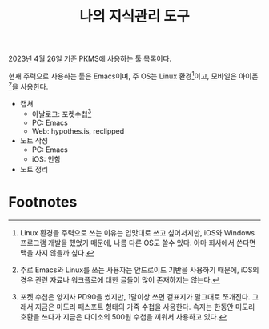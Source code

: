 #+title: 나의 지식관리 도구
#+draft: true
#+lastmod:
#+categories[]: PKMS
#+tags[]: PKMS
#+seo: false

2023년 4월 26일 기준 PKMS에 사용하는 툴 목록이다.

현재 주력으로 사용하는 툴은 Emacs이며, 주 OS는 Linux 환경[fn:1]이고, 모바일은
아이폰[fn:2]을 사용한다.

- 캡쳐
  - 아날로그: 포켓수첩[fn:3]
  - PC: Emacs
  - Web: hypothes.is, reclipped
- 노트 작성
  - PC: Emacs
  - iOS: 안함
- 노트 정리

* Footnotes

[fn:2] 주로 Emacs와 Linux를 쓰는 사용자는 안드로이드 기반을 사용하기 때문에,
iOS의 경우 관련 자료나 워크플로에 대한 글들이 많이 존재하지는 않는다.

[fn:1] Linux 환경을 주력으로 쓰는 이유는 입맛대로 쓰고 싶어서지만, iOS와 Windows
프로그램 개발을 했었기 때문에, 나름 다른 OS도 쓸수 있다. 아마 회사에서 쓴다면
맥을 사지 않을까 싶다.

[fn:3] 포켓 수첩은 양지사 PD90을 썼지만, 1달이상 쓰면 겉표지가 말그대로
쪼개진다. 그래서 지금은 미도리 패스포트 형태의 가죽 수첩을 사용한다. 속지는
한동안 미도리 호환을 쓰다가 지금은 다이소의 500원 수첩을 끼워서 사용하고 있다.
